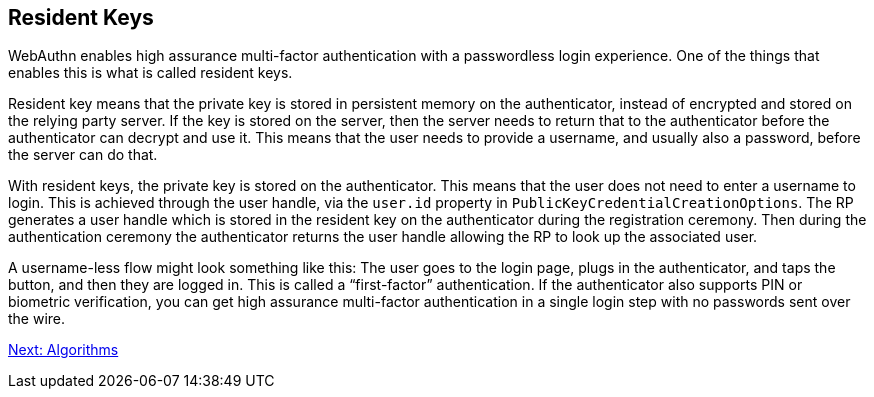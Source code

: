 == Resident Keys
WebAuthn enables high assurance multi-factor authentication with a passwordless login experience. One of the things that enables this is what is called resident keys.

Resident key means that the private key is stored in persistent memory on the authenticator, instead of encrypted and stored on the relying party server. If the key is stored on the server, then the server needs to return that to the authenticator before the authenticator can decrypt and use it. This means that the user needs to provide a username, and usually also a password, before the server can do that.

With resident keys, the private key is stored on the authenticator. This means that the user does not need to enter a username to login. This is achieved through the user handle, via the `user.id` property in `PublicKeyCredentialCreationOptions`.  The RP generates a user handle which is stored in the resident key on the authenticator during the registration ceremony. Then during the authentication ceremony the authenticator returns the user handle allowing the RP to look up the associated user.

A username-less flow might look something like this: The user goes to the login page, plugs in the authenticator, and taps the button, and then they are logged in. This is called a “first-factor” authentication. If the authenticator also supports PIN or biometric verification, you can get high assurance multi-factor authentication in a single login step with no passwords sent over the wire.

link:Algorithms.html[Next: Algorithms]
